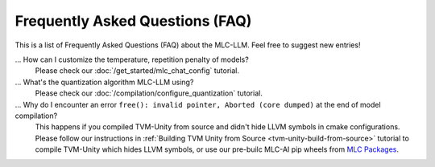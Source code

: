 .. _FAQ:

Frequently Asked Questions (FAQ)
================================

This is a list of Frequently Asked Questions (FAQ) about the MLC-LLM. Feel free to suggest new entries!

... How can I customize the temperature, repetition penalty of models?
   Please check our :doc:`/get_started/mlc_chat_config` tutorial.

... What's the quantization algorithm MLC-LLM using?
   Please check our :doc:`/compilation/configure_quantization` tutorial.

... Why do I encounter an error ``free(): invalid pointer, Aborted (core dumped)`` at the end of model compilation?
   This happens if you compiled TVM-Unity from source and didn't hide LLVM symbols in cmake configurations.
   Please follow our instructions in :ref:`Building TVM Unity from Source  <tvm-unity-build-from-source>` tutorial to compile TVM-Unity which hides LLVM symbols,
   or use our pre-builc MLC-AI pip wheels from `MLC Packages <https://mlc.ai/package/>`__.
